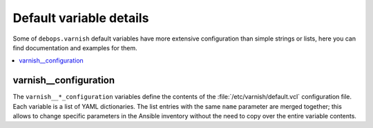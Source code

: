 Default variable details
========================

Some of ``debops.varnish`` default variables have more extensive
configuration than simple strings or lists, here you can find documentation and
examples for them.

.. contents::
   :local:
   :depth: 1


.. _varnish__ref_configuration:

varnish__configuration
----------------------

The ``varnish__*_configuration`` variables define the contents of the
:file:`/etc/varnish/default.vcl` configuration file. Each variable is a list of YAML
dictionaries. The list entries with the same ``name`` parameter are merged
together; this allows to change specific parameters in the Ansible inventory
without the need to copy over the entire variable contents.
